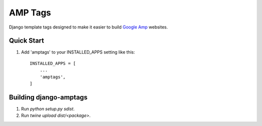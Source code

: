 ========
AMP Tags
========

Django template tags designed to make it easier to build `Google Amp <http://ampproject.com>`_ websites.

Quick Start
-----------

1. Add 'amptags' to your INSTALLED_APPS setting like this::

    INSTALLED_APPS = [
        ...
        'amptags',
    ]

Building django-amptags
-----------------------

1. Run `python setup.py sdist`.
2. Run `twine upload dist/<package>`.

